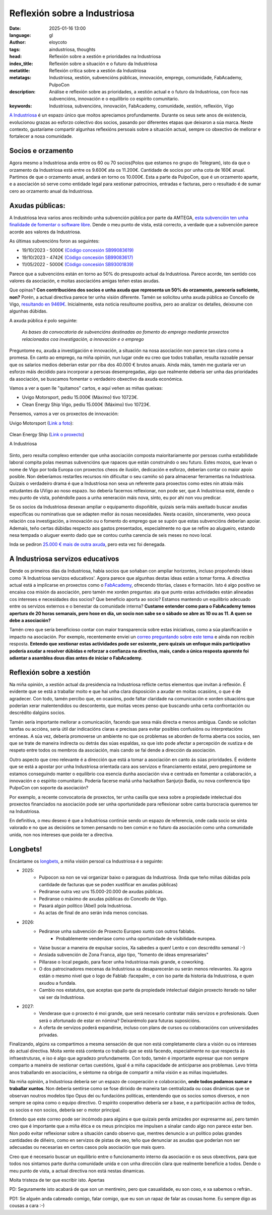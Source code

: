 Reflexión sobre a Industriosa
==============================
:date: 2025-01-16 13:00
:language: gl
:author: eloycoto
:tags: aindustriosa, thoughts
:head: Reflexión sobre a xestión e prioridades na Industriosa
:index_title: Reflexión sobre a situación e o futuro da Industriosa
:metatitle: Reflexión crítica sobre a xestión da Industriosa
:metatags: Industriosa, xestión, subvencións públicas, innovación, emprego, comunidade, FabAcademy, PulpoCon
:description: Análise e reflexión sobre as prioridades, a xestión actual e o futuro da Industriosa, con foco nas subvencións, innovación e o equilibrio co espírito comunitario.
:keywords: Industriosa, subvencións, innovación, FabAcademy, comunidade, xestión, reflexión, Vigo

`A Industriosa <https://aindustriosa.org/>`_ é un espazo único que moitos
apreciamos profundamente. Durante os seus sete anos de existencia, evolucionou
grazas ao esforzo colectivo dos socios, pasando por diferentes etapas que
deixaron a súa marca. Neste contexto, gustaríame compartir algunhas reflexións
persoais sobre a situación actual, sempre co obxectivo de mellorar e fortalecer
a nosa comunidade.

Socios e orzamento
--------------------

Agora mesmo a Industriosa anda entre os 60 ou 70 socios(Polos que estamos no
grupo do Telegram), isto da que o orzamento da Industriosa está entre os
9.600€ ata os 11.200€. Cantidade de socios por unha cota de 160€
anual. Partimos de que o orzamento anual, andará en torno os 10.000€. Esta
a parte da PulpoCon, que é un orzamento aparte, e a asociación só serve como
entidade legal para xestionar patrocinios, entradas e facturas, pero o
resultado é de sumar cero ao orzamento anual da Industriosa.

Axudas públicas:
----------------

A Industriosa leva varios anos recibindo unha subvención pública por parte da
AMTEGA, `esta subvención ten unha finalidade de fomentar o software libre
<https://www.pap.hacienda.gob.es/bdnstrans/GE/es/convocatorias/712844>`_. Dende
o meu punto de vista, está correcto, a verdade que a subvención parece acorde
aos valores da Industriosa.


As últimas subvencións foron as seguintes:

- 19/10/2023 - 5000€ `(Código concesión SB99083619) <https://www.pap.hacienda.gob.es/bdnstrans/GE/es/convocatorias/712844/concesiones?beneficiario=17356134&numeroConvocatoria=>`_
- 19/10/2023 - 4742€ `(Código concesión SB99083617) <https://www.pap.hacienda.gob.es/bdnstrans/GE/es/convocatorias/712844/concesiones?beneficiario=17356134&numeroConvocatoria=>`_
- 11/05/2022 - 5000€ `(Código concesión SB93001839) <https://www.pap.hacienda.gob.es/bdnstrans/GE/es/convocatorias/712844/concesiones?beneficiario=17356134&numeroConvocatoria=>`_

Parece que a subvencións están en torno ao 50% do presuposto actual da
Industriosa. Parece acorde, ten sentido cos valores da asociación, e moitas
asociacións amigas teñen estas axudas.

Que opinas? **Con contribucións dos socios e unha axuda que representa un 50%
do orzamento, parecería suficiente, non?** Porén, a actual directiva parece ter
unha visión diferente. Tamén se solicitou unha axuda pública ao Concello de
Vigo, `resultando en
9469€ <https://sede.vigo.org/expedientes//actas/fichero_actas.jsp?id=3493&t=ACTA&id=1>`_.
Inicialmente, esta noticia resultoume positiva, pero ao analizar os detalles,
deixoume con algunhas dúbidas.

A axuda pública é polo seguinte:


    *As bases da convocatoria de subvencións destinadas ao fomento do emprego mediante proxectos relacionados coa investigación, a innovación e o emprego*


Preguntome eu,  axuda a investigación e innovación, a situación na nosa
asociación non parece tan clara como a promesa. En canto ao emprego, na miña
opinión, nun lugar onde eu creo que todos traballan, resulta razoable pensar que
os salarios medios deberían estar por riba dos 40.000 € brutos anuais. Aínda
máis, tamén me gustaría ver un esforzo máis decidido para incorporar a persoas
desempregadas, algo que realmente debería ser unha das prioridades da
asociación, se buscamos fomentar o verdadeiro obxectivo da axuda económica.

Vamos a ver a quen lle "quitamos" cartos, e aquí veñen as miñas queixas:

- Uvigo Motorsport, pediu 15.000€ (Máximo) tivo 10723€.
- Clean Energy Ship Vigo, pediu 15.000€ (Máximo) tivo 10723€.

Pensemos, vamos a ver os proxectos de innovación:

Uvigo Motorsport (`Link a foto <https://www.uvigomotorsport.com/top-3-en-fss-2024>`_):

   .. image:: /img/uvigo_motorsport.jpeg
    :alt: Uvigo motorsport
    :align: center
    :width: 50%


Clean Energy Ship (`Link o proxecto <https://cesuvigo.solar/>`_)

.. raw:: html

    <iframe width="560" height="315" src="https://www.youtube.com/embed/lQqVPNAPPiE?si=WVhZmk5mrEj-pwG_" title="YouTube video player" frameborder="0" allow="accelerometer; autoplay; clipboard-write; encrypted-media; gyroscope; picture-in-picture; web-share" referrerpolicy="strict-origin-when-cross-origin" allowfullscreen></iframe>


A Industriosa

   .. image:: /img/aindustriosa-branding.jpg
    :alt: A Industriosa
    :align: center
    :width: 50%

   .. image:: /img/aindustriosa-carro.jpg
    :alt:  A Industriosa
    :align: center
    :width: 50%

.. role:: underline
   :class: underline

Sinto, pero resulta complexo entender que unha asociación composta
maioritariamente por persoas cunha estabilidade laboral compita polas mesmas
subvencións que rapaces que están construíndo o seu futuro. Estes mozos, que
levan o nome de Vigo por toda Europa con proxectos cheos de ilusión, dedicación
e esforzo, deberían contar co maior apoio posible. Non deberíamos restarlles
recursos nin dificultar o seu camiño só para almacenar ferramentas na
Industriosa. Quizais o verdadeiro drama é que a Industriosa non sexa un
referente para proxectos como estes nin atraia máis estudantes da UVigo ao noso
espazo. :underline:`Iso debería facernos reflexionar, non pode ser, que A Industriosa
esté, dende o meu punto de vista, poñéndolle paos a unha xeneración máis nova,
sinto, eu por ahí non vou predicar.`

Se os socios da Industriosa desexan ampliar o equipamento dispoñible, quizais
sería máis axeitado buscar axudas específicas ou nominativas que se adapten
mellor ás nosas necesidades. Nesta ocasión, sinceramente, vexo pouca relación
coa investigación, a innovación ou o fomento do emprego que se supón que estas
subvencións deberían apoiar. Ademais, teño certas dúbidas respecto aos gastos
presentados, especialmente no que se refire ao alugueiro, estando nesa tempada o
aluguer exento dado que se contou cunha carencia de seis meses no novo local.

Inda se pediron `25.000 € mais de outra axuda <https://transparencia.vigo.org/?id_file=109706623&tipo=DATOS-SUBVENCIONS&file=subvencion.pdf&lang=es>`_, pero esta vez foi denegada.

A Industriosa servizos educativos
-----------------------------------

Dende os primeiros días da Industriosa, había socios que soñaban con ampliar
horizontes, incluso propoñendo ideas como 'A Industriosa servizos educativos'.
Agora parece que algunhas destas ideas están a tomar forma. A directiva actual
está a implicarse en proxectos como o `FabAcademy <https://fabacademy.org/>`__,
ofrecendo titorías, clases e formación. Isto é algo positivo se encaixa coa
misión da asociación, pero tamén me xorden preguntas: ata que punto estas
actividades están alineadas cos intereses e necesidades dos socios? Que
beneficio aporta ao socio? Estamos mantendo un equilibrio adecuado entre os
servizos externos e o benestar da comunidade interna? **Custame entender como
para o FabAcademy temos apertura de 20 horas semanais, pero hoxe en día, un
socio non sabe se o sábado se abre as 10 ou as 11. A quen se debe a
asociación?**

Tamén creo que sería beneficioso contar con maior transparencia sobre estas
iniciativas, como a súa planificación e impacto na asociación. Por exemplo,
recentemente enviei un `correo preguntando sobre este tema
<https://pastebin.com/R4UpkngR>`_ e aínda non recibín resposta. **Entendo que
xestionar estas actividades pode ser esixente, pero quizais un enfoque máis
participativo podería axudar a resolver dúbidas e reforzar a confianza na
directiva, mais, cando a única resposta aparente foi adiantar a asamblea dous
dias antes de iniciar o FabAcademy.**

Reflexión sobre a xestión
--------------------------

Na miña opinión, a xestión actual da presidencia na Industriosa reflicte certos
elementos que invitan á reflexión. É evidente que se está a traballar moito e
que hai unha clara disposición a axudar en moitas ocasións, o que é de
agradecer. Con todo, tamén percibo que, en ocasións, pode faltar claridade na
comunicación e xorden situacións que poderían xerar malentendidos ou
descontento, que moitas veces penso que buscando unha certa confrontación ou
descrédito dalgúns socios.

Tamén sería importante mellorar a comunicación, facendo que sexa máis directa e
menos ambigua. Cando se solicitan tarefas ou accións, sería útil dar
indicacións claras e precisas para evitar posibles confusións ou
interpretacións erróneas. A súa vez, debería promoverse un ambiente no que os
problemas se aborden de forma aberta cos socios, sen que se trate de maneira
indirecta ou detrás das súas espaldas, xa que isto pode afectar a percepción de
xustiza e de respeto entre todos os membros da asociación, mais cando se fai
dende a dirección da asociación.

Outro aspecto que creo relevante é a dirección que está a tomar a asociación en
canto ás súas prioridades. É evidente que se está a apostar por unha
Industriosa orientada cara aos servizos e financiamento estatal, pero
pregúntome se estamos conseguindo manter o equilibrio coa esencia dunha
asociación viva e centrada en fomentar a colaboración, a innovación e o
espírito comunitario. Podería facerse mañá unha hackathon Sanjurjo Badía, ou
nova conferencia tipo PulpoCon con soporte da asociación?

Por exemplo, a recente convocatoria de proxectos, ter unha casilla que sexa
sobre a propiedade intelectual dos proxectos financiados na asociación pode ser
unha oportunidade para reflexionar sobre canta burocracia queremos ter na
Industriosa.

En definitiva, o meu desexo é que a Industriosa continúe sendo un espazo de
referencia, onde cada socio se sinta valorado e no que as decisións se tomen
pensando no ben común e no futuro da asociación como unha comunidade unida, non
nos intereses que poida ter a directiva.

Longbets!
---------

Encántame os `longbets <https://longbets.org/>`_, a miña visión persoal ca
Industriosa é a seguinte:

- 2025:
    - Pulpocon xa non se vai organizar baixo o paraguas da Industriosa. (Inda
      que teño miñas dúbidas pola cantidade de facturas que se poden xustificar
      en axudas públicas)
    - Pediranse outra vez uns 15.000-20.000 de axudas públicas.
    - Pediranse o máximo de axudas públicas do Concello de Vigo.
    - Pasará algún político (Abel) pola Industriosa.
    - As actas de final de ano serán inda menos concisas.

- 2026:
    - Pediranse unha subvención de Proxecto Europeo xunto con outros fablabs.
        - Probablemente venderiase como unha oportunidade de visibilidade europea.
    - Vaise buscar a maneira de expulsar socios, Xa sabedes a quen! Lento e con
      descrédito semanal :-)
    - Ansiada subvención de Zona Franca, algo tipo, "fomento de ideas empresariales"
    - Pillarase o local pegado, para facer unha Industriosa mais grande, e coworking.
    - O dos patrocinadores mecenas da Industriosa xa desaparecerán ou serán
      menos relevantes. Xa agora están o mesmo nivel que o logo de Fablab
      :facepalm:, e con iso parte da historia da Industriosa, e quen axudou a
      fundala.
    - Cambio nos estatutos, que aceptas que parte da propiedade intelectual
      dalgún proxecto iterado no taller vai ser da Industriosa.

- 2027:
    - Venderase que o proxecto é moi grande, que será necesario contratar máis
      servizos e profesionais. Quen será o afortunado de estar en nómina?
      Deixarémolo para futuras suposicións.
    - A oferta de servizos poderá expandirse, incluso con plans de cursos ou
      colaboracións con universidades privadas.

Finalizando, algúns xa compartimos a mesma sensación de que non está
completamente clara a visión ou os intereses do actual directiva. Moita xente
está contenta co traballo que se está facendo, especialmente no que respecta ás
infraestruturas, e iso é algo que agradezo profundamente. Con todo, tamén é
importante expresar que non sempre comparto a maneira de xestionar certas
cuestións, igual é a miña capacidade de anticiparse aos problemas. Levo trinta
anos traballando en asociacións, e séntome na obriga de compartir a miña visión
e as miñas inquietudes.

Na miña opinión, a Industriosa debería ser un espazo de cooperación e
colaboración, **onde todos podamos sumar e traballar xuntos**. Non debería
sentirse como se fose dirixido de maneira tan centralizada ou coas dinámicas
que se observan noutros modelos tipo Opus dei ou fundacións politicas,
entendendo que os socios somos diversos, e non sempre se opina como o equipo
directivo. O espírito cooperativo debería ser a base, e a participación activa
de todos, os socios e non socios, debería ser o motor principal.

Entendo que este correo pode ser incómodo para algúns e que quizais perda
amizades por expresarme así, pero tamén creo que é importante que a miña ética e
os meus principios me impulsen a sinalar cando algo non parece estar ben. Non
podo evitar reflexionar sobre a situación cando observo que, mentres denuncio a
un politico polas grandes cantidades de diñeiro, como en servizos de pistas de
xeo, teño que denunciar as  axudas que poderían non ser adecuadas ou necesarias
en certos casos pola asociación que mais quero.

Creo que é necesario buscar un equilibrio entre o funcionamento interno da
asociación e os seus obxectivos, para que todos nos sintamos parte dunha
comunidade unida e con unha dirección clara que realmente beneficie a todos.
Dende o meu punto de vista, a actual directiva non está nestas dinamicas.

Moita tristeza de ter que escribir isto.
Apertas

PD: Seguramente isto acabará de que son un mentireiro, pero que casualidade, eu son coxo, e xa sabemos o refrán..

PD1: Se alguén anda cabreado comigo, falar comigo, que eu son un rapaz de falar
as cousas home. Eu sempre digo as cousas a cara :-)

